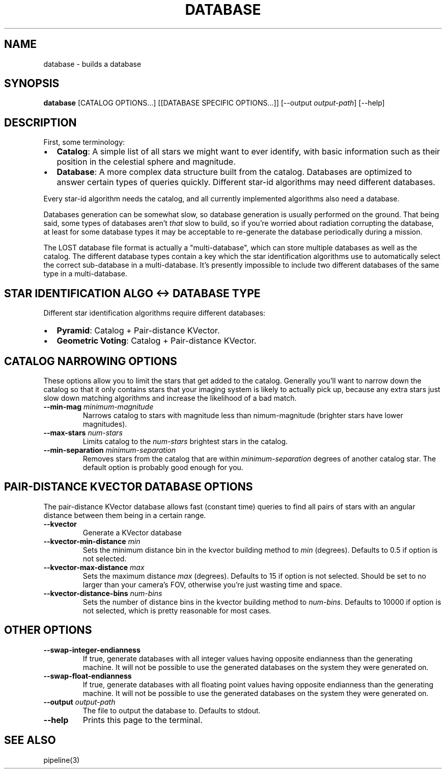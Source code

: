.TH DATABASE 3 "06 November 2021" 

.SH NAME

database \- builds a database

.SH SYNOPSIS

\fBdatabase\fP [CATALOG OPTIONS...] [[DATABASE SPECIFIC OPTIONS...]] [--output \fIoutput-path\fP] [--help]
.br

.SH DESCRIPTION

First, some terminology:
.IP \[bu] 2
\fBCatalog\fP: A simple list of all stars we might want to ever identify, with basic information such as their position in the celestial sphere and magnitude.
.IP \[bu] 2
\fBDatabase\fP: A more complex data structure built from the catalog. Databases are optimized to
answer certain types of queries quickly. Different star-id algorithms may need different databases.
.LP

Every star-id algorithm needs the catalog, and all currently implemented algorithms also need a database.

Databases generation can be somewhat slow, so database generation is usually performed on the
ground. That being said, some types of databases aren't \fIthat\fP slow to build, so if you're
worried about radiation corrupting the database, at least for some database types it may be
acceptable to re-generate the database periodically during a mission.

The LOST database file format is actually a "multi-database", which can store multiple databases as
well as the catalog. The different database types contain a key which the star identification
algorithms use to automatically select the correct sub-database in a multi-database. It's presently
impossible to include two different databases of the same type in a multi-database.

.SH STAR IDENTIFICATION ALGO <-> DATABASE TYPE

Different star identification algorithms require different databases:
.IP \[bu] 2
\fBPyramid\fP: Catalog + Pair-distance KVector.
.IP \[bu] 2
\fBGeometric Voting\fP: Catalog + Pair-distance KVector.
.LP

.SH CATALOG NARROWING OPTIONS

These options allow you to limit the stars that get added to the catalog. Generally you'll want to
narrow down the catalog so that it only contains stars that your imaging system is likely to
actually pick up, because any extra stars just slow down matching algorithms and increase the
likelihood of a bad match.

.TP
\fB--min-mag\fP \fIminimum-magnitude\fP
Narrows catalog to stars with magnitude less than \minimum-magnitude\fP (brighter stars have lower magnitudes).

.TP
\fB--max-stars\fP \fInum-stars\fP
Limits catalog to the \fInum-stars\fP brightest stars in the catalog.

.TP
\fB--min-separation\fP \fIminimum-separation\fP
Removes stars from the catalog that are within \fIminimum-separation\fP degrees of another catalog star. The default option is probably good enough for you.

.SH PAIR-DISTANCE KVECTOR DATABASE OPTIONS

The pair-distance KVector database allows fast (constant time) queries to find all pairs of stars
with an angular distance between them being in a certain range.

.TP
\fB--kvector\fP
Generate a KVector database

.TP
\fB--kvector-min-distance \fImin\fP
Sets the minimum distance bin in the kvector building method to \fImin\fP (degrees). Defaults to 0.5 if option is not selected.

.TP
\fB--kvector-max-distance\fP \fImax\fP
Sets the maximum distance \fImax\fP (degrees). Defaults to 15 if option is not selected. Should be set to no larger than your camera's FOV, otherwise you're just wasting time and space.

.TP
\fB--kvector-distance-bins\fP \fInum-bins\fP
Sets the number of distance bins in the kvector building method to \fInum-bins\fP.  Defaults to 10000 if option is not selected, which is pretty reasonable for most cases.

.SH OTHER OPTIONS

.TP
\fB--swap-integer-endianness\fP
If true, generate databases with all integer values having opposite endianness than the generating machine. It will not be possible to use the generated databases on the system they were generated on.

.TP
\fB--swap-float-endianness\fP
If true, generate databases with all floating point values having opposite endianness than the generating machine. It will not be possible to use the generated databases on the system they were generated on.

.TP
\fB--output\fP \fIoutput-path\fP
The file to output the database to. Defaults to stdout.

.TP
\fB--help\fP
Prints this page to the terminal.

.SH SEE ALSO
pipeline(3)
